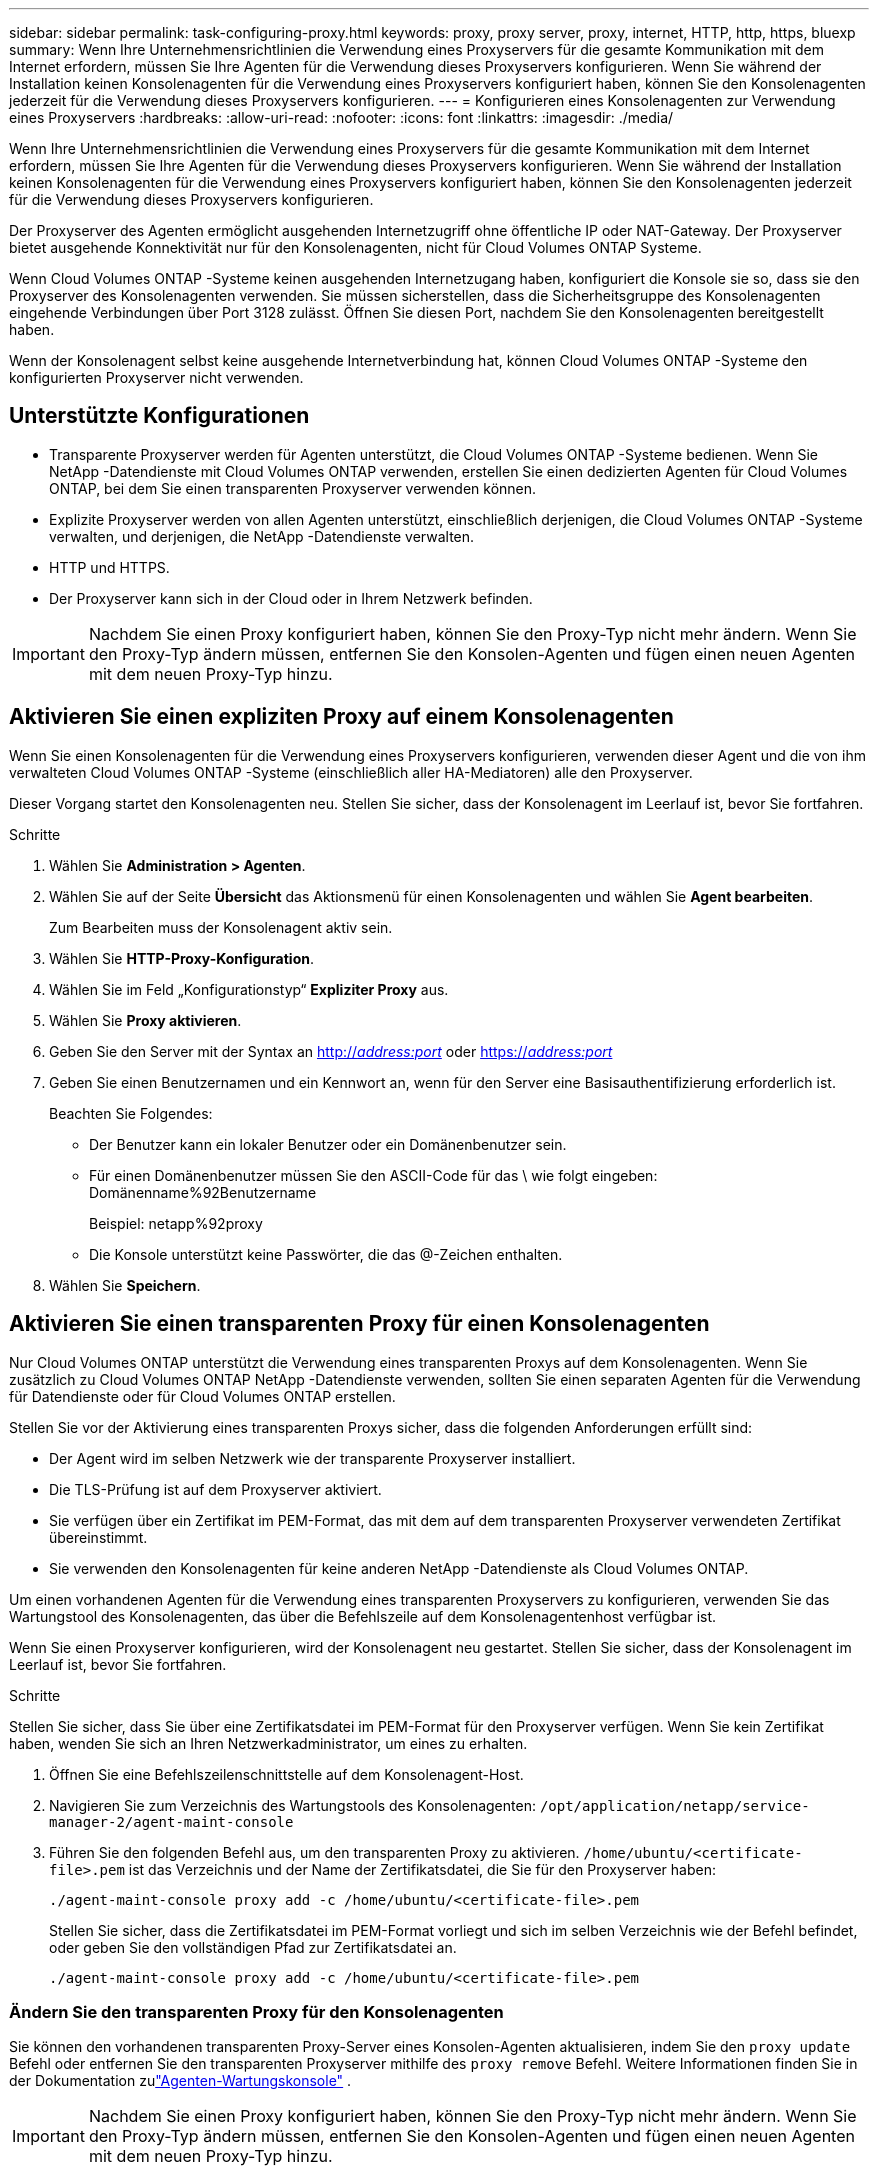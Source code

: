 ---
sidebar: sidebar 
permalink: task-configuring-proxy.html 
keywords: proxy, proxy server, proxy, internet, HTTP, http, https, bluexp 
summary: Wenn Ihre Unternehmensrichtlinien die Verwendung eines Proxyservers für die gesamte Kommunikation mit dem Internet erfordern, müssen Sie Ihre Agenten für die Verwendung dieses Proxyservers konfigurieren.  Wenn Sie während der Installation keinen Konsolenagenten für die Verwendung eines Proxyservers konfiguriert haben, können Sie den Konsolenagenten jederzeit für die Verwendung dieses Proxyservers konfigurieren. 
---
= Konfigurieren eines Konsolenagenten zur Verwendung eines Proxyservers
:hardbreaks:
:allow-uri-read: 
:nofooter: 
:icons: font
:linkattrs: 
:imagesdir: ./media/


[role="lead"]
Wenn Ihre Unternehmensrichtlinien die Verwendung eines Proxyservers für die gesamte Kommunikation mit dem Internet erfordern, müssen Sie Ihre Agenten für die Verwendung dieses Proxyservers konfigurieren.  Wenn Sie während der Installation keinen Konsolenagenten für die Verwendung eines Proxyservers konfiguriert haben, können Sie den Konsolenagenten jederzeit für die Verwendung dieses Proxyservers konfigurieren.

Der Proxyserver des Agenten ermöglicht ausgehenden Internetzugriff ohne öffentliche IP oder NAT-Gateway.  Der Proxyserver bietet ausgehende Konnektivität nur für den Konsolenagenten, nicht für Cloud Volumes ONTAP Systeme.

Wenn Cloud Volumes ONTAP -Systeme keinen ausgehenden Internetzugang haben, konfiguriert die Konsole sie so, dass sie den Proxyserver des Konsolenagenten verwenden.  Sie müssen sicherstellen, dass die Sicherheitsgruppe des Konsolenagenten eingehende Verbindungen über Port 3128 zulässt.  Öffnen Sie diesen Port, nachdem Sie den Konsolenagenten bereitgestellt haben.

Wenn der Konsolenagent selbst keine ausgehende Internetverbindung hat, können Cloud Volumes ONTAP -Systeme den konfigurierten Proxyserver nicht verwenden.



== Unterstützte Konfigurationen

* Transparente Proxyserver werden für Agenten unterstützt, die Cloud Volumes ONTAP -Systeme bedienen.  Wenn Sie NetApp -Datendienste mit Cloud Volumes ONTAP verwenden, erstellen Sie einen dedizierten Agenten für Cloud Volumes ONTAP, bei dem Sie einen transparenten Proxyserver verwenden können.
* Explizite Proxyserver werden von allen Agenten unterstützt, einschließlich derjenigen, die Cloud Volumes ONTAP -Systeme verwalten, und derjenigen, die NetApp -Datendienste verwalten.
* HTTP und HTTPS.
* Der Proxyserver kann sich in der Cloud oder in Ihrem Netzwerk befinden.



IMPORTANT: Nachdem Sie einen Proxy konfiguriert haben, können Sie den Proxy-Typ nicht mehr ändern.  Wenn Sie den Proxy-Typ ändern müssen, entfernen Sie den Konsolen-Agenten und fügen einen neuen Agenten mit dem neuen Proxy-Typ hinzu.



== Aktivieren Sie einen expliziten Proxy auf einem Konsolenagenten

Wenn Sie einen Konsolenagenten für die Verwendung eines Proxyservers konfigurieren, verwenden dieser Agent und die von ihm verwalteten Cloud Volumes ONTAP -Systeme (einschließlich aller HA-Mediatoren) alle den Proxyserver.

Dieser Vorgang startet den Konsolenagenten neu.  Stellen Sie sicher, dass der Konsolenagent im Leerlauf ist, bevor Sie fortfahren.

.Schritte
. Wählen Sie *Administration > Agenten*.
. Wählen Sie auf der Seite *Übersicht* das Aktionsmenü für einen Konsolenagenten und wählen Sie *Agent bearbeiten*.
+
Zum Bearbeiten muss der Konsolenagent aktiv sein.

. Wählen Sie *HTTP-Proxy-Konfiguration*.
. Wählen Sie im Feld „Konfigurationstyp“ *Expliziter Proxy* aus.
. Wählen Sie *Proxy aktivieren*.
. Geben Sie den Server mit der Syntax an http://_address:port_[] oder https://_address:port_[]
. Geben Sie einen Benutzernamen und ein Kennwort an, wenn für den Server eine Basisauthentifizierung erforderlich ist.
+
Beachten Sie Folgendes:

+
** Der Benutzer kann ein lokaler Benutzer oder ein Domänenbenutzer sein.
** Für einen Domänenbenutzer müssen Sie den ASCII-Code für das \ wie folgt eingeben: Domänenname%92Benutzername
+
Beispiel: netapp%92proxy

** Die Konsole unterstützt keine Passwörter, die das @-Zeichen enthalten.


. Wählen Sie *Speichern*.




== Aktivieren Sie einen transparenten Proxy für einen Konsolenagenten

Nur Cloud Volumes ONTAP unterstützt die Verwendung eines transparenten Proxys auf dem Konsolenagenten.  Wenn Sie zusätzlich zu Cloud Volumes ONTAP NetApp -Datendienste verwenden, sollten Sie einen separaten Agenten für die Verwendung für Datendienste oder für Cloud Volumes ONTAP erstellen.

Stellen Sie vor der Aktivierung eines transparenten Proxys sicher, dass die folgenden Anforderungen erfüllt sind:

* Der Agent wird im selben Netzwerk wie der transparente Proxyserver installiert.
* Die TLS-Prüfung ist auf dem Proxyserver aktiviert.
* Sie verfügen über ein Zertifikat im PEM-Format, das mit dem auf dem transparenten Proxyserver verwendeten Zertifikat übereinstimmt.
* Sie verwenden den Konsolenagenten für keine anderen NetApp -Datendienste als Cloud Volumes ONTAP.


Um einen vorhandenen Agenten für die Verwendung eines transparenten Proxyservers zu konfigurieren, verwenden Sie das Wartungstool des Konsolenagenten, das über die Befehlszeile auf dem Konsolenagentenhost verfügbar ist.

Wenn Sie einen Proxyserver konfigurieren, wird der Konsolenagent neu gestartet.  Stellen Sie sicher, dass der Konsolenagent im Leerlauf ist, bevor Sie fortfahren.

.Schritte
Stellen Sie sicher, dass Sie über eine Zertifikatsdatei im PEM-Format für den Proxyserver verfügen.  Wenn Sie kein Zertifikat haben, wenden Sie sich an Ihren Netzwerkadministrator, um eines zu erhalten.

. Öffnen Sie eine Befehlszeilenschnittstelle auf dem Konsolenagent-Host.
. Navigieren Sie zum Verzeichnis des Wartungstools des Konsolenagenten: `/opt/application/netapp/service-manager-2/agent-maint-console`
. Führen Sie den folgenden Befehl aus, um den transparenten Proxy zu aktivieren. `/home/ubuntu/<certificate-file>.pem` ist das Verzeichnis und der Name der Zertifikatsdatei, die Sie für den Proxyserver haben:
+
[source, CLI]
----
./agent-maint-console proxy add -c /home/ubuntu/<certificate-file>.pem
----
+
Stellen Sie sicher, dass die Zertifikatsdatei im PEM-Format vorliegt und sich im selben Verzeichnis wie der Befehl befindet, oder geben Sie den vollständigen Pfad zur Zertifikatsdatei an.

+
[source, CLI]
----
./agent-maint-console proxy add -c /home/ubuntu/<certificate-file>.pem
----




=== Ändern Sie den transparenten Proxy für den Konsolenagenten

Sie können den vorhandenen transparenten Proxy-Server eines Konsolen-Agenten aktualisieren, indem Sie den `proxy update` Befehl oder entfernen Sie den transparenten Proxyserver mithilfe des `proxy remove` Befehl. Weitere Informationen finden Sie in der Dokumentation zulink:reference-agent-maint-console.html["Agenten-Wartungskonsole"] .


IMPORTANT: Nachdem Sie einen Proxy konfiguriert haben, können Sie den Proxy-Typ nicht mehr ändern.  Wenn Sie den Proxy-Typ ändern müssen, entfernen Sie den Konsolen-Agenten und fügen einen neuen Agenten mit dem neuen Proxy-Typ hinzu.



== Aktualisieren Sie den Proxy des Konsolenagenten, wenn dieser den Zugriff auf das Internet verliert

Wenn sich die Proxy-Konfiguration für Ihr Netzwerk ändert, verliert Ihr Agent möglicherweise den Zugriff auf das Internet.  Zum Beispiel, wenn jemand das Passwort für den Proxyserver ändert oder das Zertifikat aktualisiert.  In diesem Fall müssen Sie direkt vom Konsolenagent-Host auf die Benutzeroberfläche zugreifen und die Einstellungen aktualisieren.  Stellen Sie sicher, dass Sie Netzwerkzugriff auf den Konsolen-Agent-Host haben und sich bei der Konsole anmelden können.



== Aktivieren Sie den direkten API-Verkehr

Wenn Sie einen Konsolenagenten für die Verwendung eines Proxyservers konfiguriert haben, können Sie den direkten API-Verkehr auf dem Konsolenagenten aktivieren, um API-Aufrufe direkt an die Dienste des Cloud-Anbieters zu senden, ohne den Proxy zu durchlaufen. Agenten, die in AWS, Azure oder Google Cloud ausgeführt werden, unterstützen diese Option.

Wenn Sie Azure Private Links mit Cloud Volumes ONTAP deaktivieren und Service-Endpunkte verwenden, aktivieren Sie den direkten API-Verkehr.  Andernfalls wird der Datenverkehr nicht richtig weitergeleitet.

https://docs.netapp.com/us-en/storage-management-cloud-volumes-ontap/task-enabling-private-link.html["Erfahren Sie mehr über die Verwendung eines Azure Private Link oder von Service-Endpunkten mit Cloud Volumes ONTAP"^]

.Schritte
. Wählen Sie *Administration > Agenten*.
. Wählen Sie auf der Seite *Übersicht* das Aktionsmenü für einen Konsolenagenten und wählen Sie *Agent bearbeiten*.
+
Zum Bearbeiten muss der Konsolenagent aktiv sein.

. Wählen Sie *Direkten API-Verkehr unterstützen*.
. Aktivieren Sie das Kontrollkästchen, um die Option zu aktivieren, und wählen Sie dann *Speichern*.

